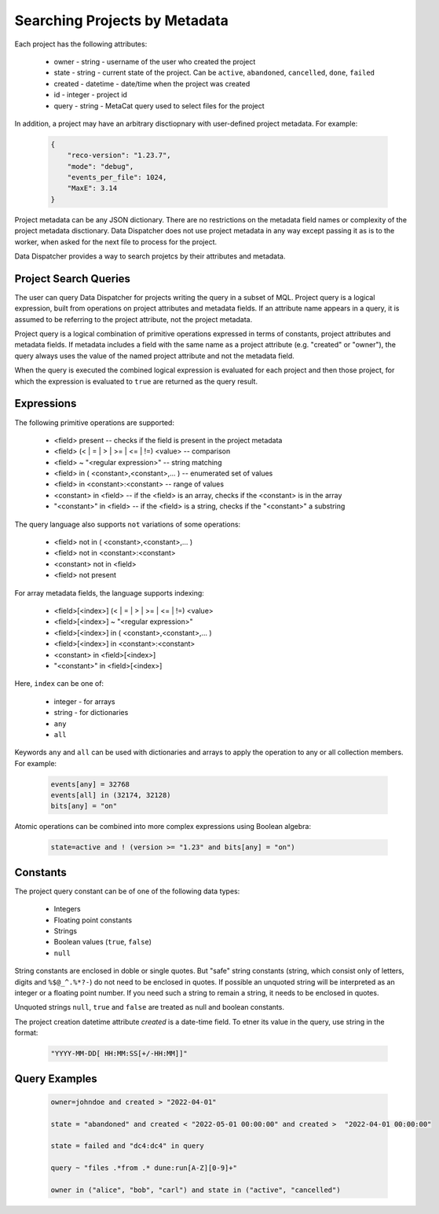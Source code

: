 .. _SearchQL:

Searching Projects by Metadata
==============================

Each project has the following attributes:

    * owner - string - username of the user who created the project
    * state - string - current state of the project. Can be ``active``, ``abandoned``, ``cancelled``, ``done``, ``failed``
    * created - datetime - date/time when the project was created
    * id - integer - project id
    * query - string - MetaCat query used to select files for the project

In addition, a project may have an arbitrary disctiopnary with user-defined project metadata. For example:

   .. code-block::
   
       {
           "reco-version": "1.23.7",
           "mode": "debug",
           "events_per_file": 1024,
           "MaxE": 3.14
       }

Project metadata can be any JSON dictionary. There are no restrictions on the metadata field names or complexity of the project metadata disctionary.
Data Dispatcher does not use project metadata in any way except passing it as is to the worker, when asked for the next file to process
for the project.

Data Dispatcher provides a way to search projetcs by their attributes and metadata.

Project Search Queries
----------------------

The user can query Data Dispatcher for projects writing the query in a subset of MQL. Project query is a logical expression,
built from operations on project attributes and metadata fields. If an attribute name appears in a query, it is assumed to
be referring to the project attribute, not the project metadata.

Project query is a logical combination of primitive operations expressed in terms of constants, project attributes and metadata fields.
If metadata includes a field with the same name as a project attribute (e.g. "created" or "owner"), the query always uses the
value of the named project attribute and not the metadata field.

When the query is executed the combined logical expression is evaluated for each project and then those project, for which the
expression is evaluated to ``true`` are returned as the query result.

Expressions
-----------

The following primitive operations are supported:

    * <field> present                                           -- checks if the field is present in the project metadata
    * <field> (< | = | > | >= | <= | !=) <value>                -- comparison
    * <field> ~ "<regular expression>"                          -- string matching
    * <field> in ( <constant>,<constant>,... )                  -- enumerated set of values 
    * <field> in <constant>:<constant>                          -- range of values
    * <constant> in <field>                                     -- if the <field> is an array, checks if the <constant> is in the array
    * "<constant>" in <field>                                   -- if the <field> is a string, checks if the "<constant>" a substring
    
The query language also supports ``not`` variations of some operations:

    * <field> not in ( <constant>,<constant>,... )
    * <field> not in <constant>:<constant>
    * <constant> not in <field>
    * <field> not present                                      

For array metadata fields, the language supports indexing:

    * <field>[<index>] (< | = | > | >= | <= | !=) <value>              
    * <field>[<index>] ~ "<regular expression>"                     
    * <field>[<index>] in ( <constant>,<constant>,... )             
    * <field>[<index>] in <constant>:<constant>                   
    * <constant> in <field>[<index>]                              
    * "<constant>" in <field>[<index>]                            
    
Here, ``index`` can be one of:
    
    * integer - for arrays
    * string - for dictionaries
    * ``any``
    * ``all``
    
Keywords ``any`` and ``all`` can be used with dictionaries and arrays to apply the operation to any or all collection members. For example:

    .. code-block::

        events[any] = 32768
        events[all] in (32174, 32128)
        bits[any] = "on"
    
Atomic operations can be combined into more complex expressions using Boolean algebra:

    .. code-block::
    
        state=active and ! (version >= "1.23" and bits[any] = "on")

Constants
---------
The project query constant can be of one of the following data types:

    * Integers
    * Floating point constants
    * Strings
    * Boolean values (``true``, ``false``)
    * ``null``

String constants are enclosed in doble or single quotes. But "safe" string constants 
(string, which consist only of letters, digits and ``%$@_^.%*?-``) do not need to be enclosed in quotes.
If possible an unquoted string will be interpreted as an integer or a floating point number.
If you need such a string to remain a string, it needs to be enclosed in quotes.

Unquoted strings ``null``, ``true`` and ``false`` are treated as null and boolean constants.

The project creation datetime attribute `created` is a date-time field. To etner its value in the query, use string in the format:

    .. code-block::
    
        "YYYY-MM-DD[ HH:MM:SS[+/-HH:MM]]"

Query Examples
--------------

    .. code-block::

        owner=johndoe and created > "2022-04-01"
    
        state = "abandoned" and created < "2022-05-01 00:00:00" and created >  "2022-04-01 00:00:00"

        state = failed and "dc4:dc4" in query

        query ~ "files .*from .* dune:run[A-Z][0-9]+"
        
        owner in ("alice", "bob", "carl") and state in ("active", "cancelled")



